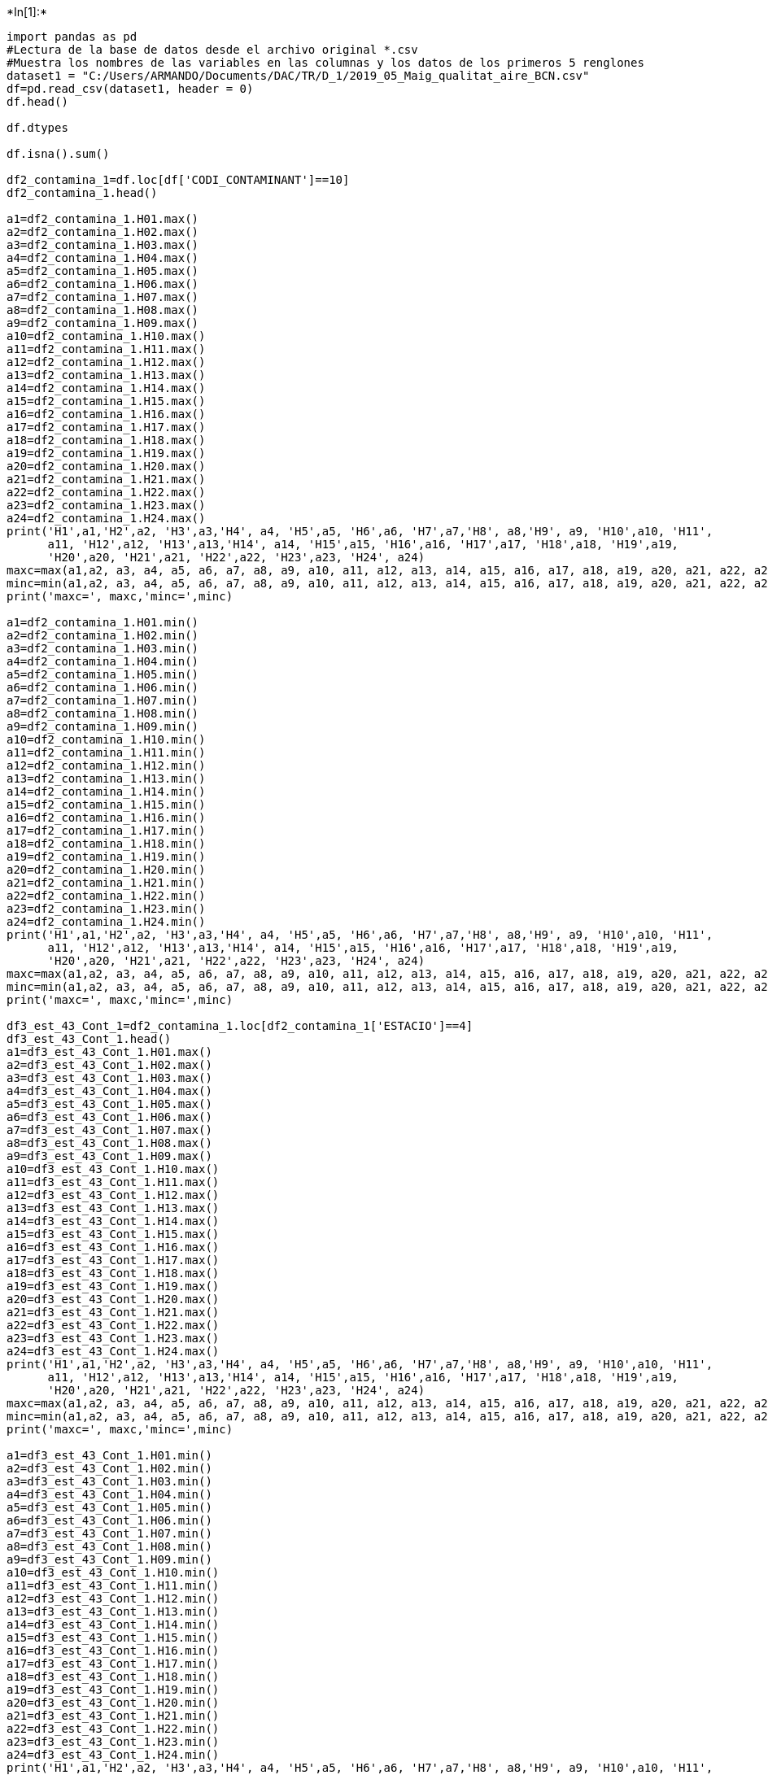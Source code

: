 +*In[1]:*+
[source, ipython3]
----
import pandas as pd
#Lectura de la base de datos desde el archivo original *.csv
#Muestra los nombres de las variables en las columnas y los datos de los primeros 5 renglones
dataset1 = "C:/Users/ARMANDO/Documents/DAC/TR/D_1/2019_05_Maig_qualitat_aire_BCN.csv"
df=pd.read_csv(dataset1, header = 0)
df.head()

df.dtypes

df.isna().sum()

df2_contamina_1=df.loc[df['CODI_CONTAMINANT']==10]
df2_contamina_1.head()

a1=df2_contamina_1.H01.max()
a2=df2_contamina_1.H02.max()
a3=df2_contamina_1.H03.max()
a4=df2_contamina_1.H04.max()
a5=df2_contamina_1.H05.max()
a6=df2_contamina_1.H06.max()
a7=df2_contamina_1.H07.max()
a8=df2_contamina_1.H08.max()
a9=df2_contamina_1.H09.max()
a10=df2_contamina_1.H10.max()
a11=df2_contamina_1.H11.max()
a12=df2_contamina_1.H12.max()
a13=df2_contamina_1.H13.max()
a14=df2_contamina_1.H14.max()
a15=df2_contamina_1.H15.max()
a16=df2_contamina_1.H16.max()
a17=df2_contamina_1.H17.max()
a18=df2_contamina_1.H18.max()
a19=df2_contamina_1.H19.max()
a20=df2_contamina_1.H20.max()
a21=df2_contamina_1.H21.max()
a22=df2_contamina_1.H22.max()
a23=df2_contamina_1.H23.max()
a24=df2_contamina_1.H24.max()
print('H1',a1,'H2',a2, 'H3',a3,'H4', a4, 'H5',a5, 'H6',a6, 'H7',a7,'H8', a8,'H9', a9, 'H10',a10, 'H11',
      a11, 'H12',a12, 'H13',a13,'H14', a14, 'H15',a15, 'H16',a16, 'H17',a17, 'H18',a18, 'H19',a19, 
      'H20',a20, 'H21',a21, 'H22',a22, 'H23',a23, 'H24', a24)
maxc=max(a1,a2, a3, a4, a5, a6, a7, a8, a9, a10, a11, a12, a13, a14, a15, a16, a17, a18, a19, a20, a21, a22, a23, a24)
minc=min(a1,a2, a3, a4, a5, a6, a7, a8, a9, a10, a11, a12, a13, a14, a15, a16, a17, a18, a19, a20, a21, a22, a23, a24)
print('maxc=', maxc,'minc=',minc)

a1=df2_contamina_1.H01.min()
a2=df2_contamina_1.H02.min()
a3=df2_contamina_1.H03.min()
a4=df2_contamina_1.H04.min()
a5=df2_contamina_1.H05.min()
a6=df2_contamina_1.H06.min()
a7=df2_contamina_1.H07.min()
a8=df2_contamina_1.H08.min()
a9=df2_contamina_1.H09.min()
a10=df2_contamina_1.H10.min()
a11=df2_contamina_1.H11.min()
a12=df2_contamina_1.H12.min()
a13=df2_contamina_1.H13.min()
a14=df2_contamina_1.H14.min()
a15=df2_contamina_1.H15.min()
a16=df2_contamina_1.H16.min()
a17=df2_contamina_1.H17.min()
a18=df2_contamina_1.H18.min()
a19=df2_contamina_1.H19.min()
a20=df2_contamina_1.H20.min()
a21=df2_contamina_1.H21.min()
a22=df2_contamina_1.H22.min()
a23=df2_contamina_1.H23.min()
a24=df2_contamina_1.H24.min()
print('H1',a1,'H2',a2, 'H3',a3,'H4', a4, 'H5',a5, 'H6',a6, 'H7',a7,'H8', a8,'H9', a9, 'H10',a10, 'H11',
      a11, 'H12',a12, 'H13',a13,'H14', a14, 'H15',a15, 'H16',a16, 'H17',a17, 'H18',a18, 'H19',a19, 
      'H20',a20, 'H21',a21, 'H22',a22, 'H23',a23, 'H24', a24)
maxc=max(a1,a2, a3, a4, a5, a6, a7, a8, a9, a10, a11, a12, a13, a14, a15, a16, a17, a18, a19, a20, a21, a22, a23, a24)
minc=min(a1,a2, a3, a4, a5, a6, a7, a8, a9, a10, a11, a12, a13, a14, a15, a16, a17, a18, a19, a20, a21, a22, a23, a24)
print('maxc=', maxc,'minc=',minc)

df3_est_43_Cont_1=df2_contamina_1.loc[df2_contamina_1['ESTACIO']==4]
df3_est_43_Cont_1.head()
a1=df3_est_43_Cont_1.H01.max()
a2=df3_est_43_Cont_1.H02.max()
a3=df3_est_43_Cont_1.H03.max()
a4=df3_est_43_Cont_1.H04.max()
a5=df3_est_43_Cont_1.H05.max()
a6=df3_est_43_Cont_1.H06.max()
a7=df3_est_43_Cont_1.H07.max()
a8=df3_est_43_Cont_1.H08.max()
a9=df3_est_43_Cont_1.H09.max()
a10=df3_est_43_Cont_1.H10.max()
a11=df3_est_43_Cont_1.H11.max()
a12=df3_est_43_Cont_1.H12.max()
a13=df3_est_43_Cont_1.H13.max()
a14=df3_est_43_Cont_1.H14.max()
a15=df3_est_43_Cont_1.H15.max()
a16=df3_est_43_Cont_1.H16.max()
a17=df3_est_43_Cont_1.H17.max()
a18=df3_est_43_Cont_1.H18.max()
a19=df3_est_43_Cont_1.H19.max()
a20=df3_est_43_Cont_1.H20.max()
a21=df3_est_43_Cont_1.H21.max()
a22=df3_est_43_Cont_1.H22.max()
a23=df3_est_43_Cont_1.H23.max()
a24=df3_est_43_Cont_1.H24.max()
print('H1',a1,'H2',a2, 'H3',a3,'H4', a4, 'H5',a5, 'H6',a6, 'H7',a7,'H8', a8,'H9', a9, 'H10',a10, 'H11',
      a11, 'H12',a12, 'H13',a13,'H14', a14, 'H15',a15, 'H16',a16, 'H17',a17, 'H18',a18, 'H19',a19, 
      'H20',a20, 'H21',a21, 'H22',a22, 'H23',a23, 'H24', a24)
maxc=max(a1,a2, a3, a4, a5, a6, a7, a8, a9, a10, a11, a12, a13, a14, a15, a16, a17, a18, a19, a20, a21, a22, a23, a24)
minc=min(a1,a2, a3, a4, a5, a6, a7, a8, a9, a10, a11, a12, a13, a14, a15, a16, a17, a18, a19, a20, a21, a22, a23, a24)
print('maxc=', maxc,'minc=',minc)

a1=df3_est_43_Cont_1.H01.min()
a2=df3_est_43_Cont_1.H02.min()
a3=df3_est_43_Cont_1.H03.min()
a4=df3_est_43_Cont_1.H04.min()
a5=df3_est_43_Cont_1.H05.min()
a6=df3_est_43_Cont_1.H06.min()
a7=df3_est_43_Cont_1.H07.min()
a8=df3_est_43_Cont_1.H08.min()
a9=df3_est_43_Cont_1.H09.min()
a10=df3_est_43_Cont_1.H10.min()
a11=df3_est_43_Cont_1.H11.min()
a12=df3_est_43_Cont_1.H12.min()
a13=df3_est_43_Cont_1.H13.min()
a14=df3_est_43_Cont_1.H14.min()
a15=df3_est_43_Cont_1.H15.min()
a16=df3_est_43_Cont_1.H16.min()
a17=df3_est_43_Cont_1.H17.min()
a18=df3_est_43_Cont_1.H18.min()
a19=df3_est_43_Cont_1.H19.min()
a20=df3_est_43_Cont_1.H20.min()
a21=df3_est_43_Cont_1.H21.min()
a22=df3_est_43_Cont_1.H22.min()
a23=df3_est_43_Cont_1.H23.min()
a24=df3_est_43_Cont_1.H24.min()
print('H1',a1,'H2',a2, 'H3',a3,'H4', a4, 'H5',a5, 'H6',a6, 'H7',a7,'H8', a8,'H9', a9, 'H10',a10, 'H11',
      a11, 'H12',a12, 'H13',a13,'H14', a14, 'H15',a15, 'H16',a16, 'H17',a17, 'H18',a18, 'H19',a19, 
      'H20',a20, 'H21',a21, 'H22',a22, 'H23',a23, 'H24', a24)
maxc=max(a1,a2, a3, a4, a5, a6, a7, a8, a9, a10, a11, a12, a13, a14, a15, a16, a17, a18, a19, a20, a21, a22, a23, a24)
minc=min(a1,a2, a3, a4, a5, a6, a7, a8, a9, a10, a11, a12, a13, a14, a15, a16, a17, a18, a19, a20, a21, a22, a23, a24)
print('maxc=', maxc,'minc=',minc)
#Contar en cuantos días del mes hay registros del contaminante
ndias=df3_est_43_Cont_1.DIA.count()
print("Número de dias con datos=",ndias)

df3_est_43_Cont_1.isna().sum()

dia_ok=2
df4_est_43_Cont_1_dia_2=df3_est_43_Cont_1.loc[df3_est_43_Cont_1['DIA']==dia_ok]
df4_est_43_Cont_1_dia_2.head()

import matplotlib.pyplot as plt
import numpy as np 
import math
estaciones=[4,43,44,54,57]
#estaciones=[4,42,43,44,50,54,57]

el_maximo_de_cada_estacion=[]

for r3 in range(0,5):
    Estacion_ok=estaciones[r3]
    print("Estacion ok",Estacion_ok)
    #Selecciona los datos de la estación 43
    df3_est_43_Cont_1=df2_contamina_1.loc[df2_contamina_1['ESTACIO']==Estacion_ok]
    df3_est_43_Cont_1.head()
    #Selecciona los datos de la estación 43
    #df3_est_43_Cont_1=df2_contamina_1.loc[df2_contamina_1['ESTACIO']==43]
    #df3_est_43_Cont_1.head()
    #Con la linea siguiente se declara el nombre de un arreglo o lista de datos
    mean_diarios_validos=[] 
    #La variable siguiente es para contar los dias en los que hubo datos válidos (datos iguales o mayores al 75%)
    dia_con_datos_validos=0
    #El arreglo o vector siguiente es para identificar qué dias del mes hubo datos válidos
    dias_del_mes_con_datos_validos=[]

    #Para que revise los 30 dias posibles
    #Para mes con 30 dias range(1,31) y para mes con 31 dias range(1,32)
    #NOTA IMPORTANTE: EL RANGO DEBE AJUSTARSE SEGUN EL MES QUE SE LEA.
    dias=[2,3,4,5,6,10,11,12,13,14,15,16,17,18,19,20,21,22,23,24,25,26,27,28,29,30,31]
    for y in range(1,27):

        dia_ok=dias[y]
        print("dia_ok",dia_ok)
        df4_est_43_Cont_1_dia_2=df3_est_43_Cont_1.loc[df3_est_43_Cont_1['DIA']==dia_ok]
        df4_est_43_Cont_1_dia_2.head()

        h01=df4_est_43_Cont_1_dia_2.H01
        h01=float(h01)
        h02=df4_est_43_Cont_1_dia_2.H02
        h02=float(h02)
        h03=df4_est_43_Cont_1_dia_2.H03
        h03=float(h03)
        h04=df4_est_43_Cont_1_dia_2.H04
        h04=float(h04)
        h05=df4_est_43_Cont_1_dia_2.H05
        h05=float(h05)
        h06=df4_est_43_Cont_1_dia_2.H06
        h06=float(h06)
        h07=df4_est_43_Cont_1_dia_2.H07
        h07=float(h07)
        h08=df4_est_43_Cont_1_dia_2.H08
        h08=float(h08)
        h09=df4_est_43_Cont_1_dia_2.H09
        h09=float(h09)
        h10=df4_est_43_Cont_1_dia_2.H10
        h10=float(h10)
        h11=df4_est_43_Cont_1_dia_2.H11
        h11=float(h11)
        h12=df4_est_43_Cont_1_dia_2.H12
        h12=float(h12)
        h13=df4_est_43_Cont_1_dia_2.H13
        h13=float(h13)
        h14=df4_est_43_Cont_1_dia_2.H14
        h14=float(h14)
        h15=df4_est_43_Cont_1_dia_2.H15
        h15=float(h15)
        h16=df4_est_43_Cont_1_dia_2.H16
        h16=float(h16)
        h17=df4_est_43_Cont_1_dia_2.H17
        h17=float(h17)
        h18=df4_est_43_Cont_1_dia_2.H18
        h18=float(h18)
        h19=df4_est_43_Cont_1_dia_2.H19
        h19=float(h19)
        h20=df4_est_43_Cont_1_dia_2.H20
        h20=float(h20)
        h21=df4_est_43_Cont_1_dia_2.H21
        h21=float(h21)
        h22=df4_est_43_Cont_1_dia_2.H22
        h22=float(h22)
        h23=df4_est_43_Cont_1_dia_2.H23
        h23=float(h23)
        h24=df4_est_43_Cont_1_dia_2.H24
        h24=float(h24)
        #print(h01,h02,h03,h04,h05,h06,h07,h08,h09,h10,h11,h12,h13,h14,h15,h16,h17,h18,h19,h20,h21,h22,h23)

        #print(h01,h02)

        #y=[h01,h02]

        y=[h01,h02,h03,h04,h05,h06,h07,h08,h09,h10,h11,h12,h13,h14,h15,h16,h17,h18,h19,h20,h21,h22,h23,h24]
        print("y=",y)
        print("h[1]=",y[0],"h[2]=",y[1], "h[3]=",y[2], "h[4]=",y[3], "h[5]=",y[4], "h[6]=",y[5], "h[7]=",y[6], "h[8]=",y[7])
        print("h[9]=",y[8], "h[10]=",y[9], "h[11]=",y[10],"h[12]=",y[11],"h[13]=",y[12],"h[14]=",y[13],"h[15]=",y[14],"h[16]=",y[15])
        print("h[17]=",y[16], "h[18]=",y[17], "h[19]=",y[18],"h[20]=",y[19],"h[21]=",y[20],"h[22]=",y[21],"h[23]=",y[22],"h[24]=",y[23])

        
        #Calcular los valores maximos
        a1=df3_est_43_Cont_1.H01.max()
        a2=df3_est_43_Cont_1.H02.max()
        a3=df3_est_43_Cont_1.H03.max()
        a4=df3_est_43_Cont_1.H04.max()
        a5=df3_est_43_Cont_1.H05.max()
        a6=df3_est_43_Cont_1.H06.max()
        a7=df3_est_43_Cont_1.H07.max()
        a8=df3_est_43_Cont_1.H08.max()
        a9=df3_est_43_Cont_1.H09.max()
        a10=df3_est_43_Cont_1.H10.max()
        a11=df3_est_43_Cont_1.H11.max()
        a12=df3_est_43_Cont_1.H12.max()
        a13=df3_est_43_Cont_1.H13.max()
        a14=df3_est_43_Cont_1.H14.max()
        a15=df3_est_43_Cont_1.H15.max()
        a16=df3_est_43_Cont_1.H16.max()
        a17=df3_est_43_Cont_1.H17.max()
        a18=df3_est_43_Cont_1.H18.max()
        a19=df3_est_43_Cont_1.H19.max()
        a20=df3_est_43_Cont_1.H20.max()
        a21=df3_est_43_Cont_1.H21.max()
        a22=df3_est_43_Cont_1.H22.max()
        a23=df3_est_43_Cont_1.H23.max()
        a24=df3_est_43_Cont_1.H24.max()
        print('H1',a1,'H2',a2, 'H3',a3,'H4', a4, 'H5',a5, 'H6',a6, 'H7',a7,'H8', a8,'H9', a9, 'H10',a10, 'H11',
              a11, 'H12',a12, 'H13',a13,'H14', a14, 'H15',a15, 'H16',a16, 'H17',a17, 'H18',a18, 'H19',a19, 
              'H20',a20, 'H21',a21, 'H22',a22, 'H23',a23, 'H24', a24)
        maxc=max(a1,a2, a3, a4, a5, a6, a7, a8, a9, a10, a11, a12, a13, a14, a15, a16, a17, a18, a19, a20, a21, a22, a23, a24)
        minc=min(a1,a2, a3, a4, a5, a6, a7, a8, a9, a10, a11, a12, a13, a14, a15, a16, a17, a18, a19, a20, a21, a22, a23, a24)
        print('maxc=', maxc,'minc=',minc)
        
        el_maximo_de_cada_estacion.append(maxc)
        
                 
        sumaz=0

        #    >>> import math
        #>>> x = float('nan')
        #>>> math.isnan(x)
        #True

        #Este segmento de código es para identificar celdas sin dato o dato que no es un numero
        #"Range de 0 a 24 , considera indices desde 0 hasta 23"
        for r1 in range(0,24):

            #Return True if x is a NaN (not a number), and False otherwise.
            test1=math.isnan(y[r1])
            print(test1)
            #Si el dato es igual a NaN entonces el resultado será True
            if test1 == True:
                sumaz=sumaz + 1
                print("sumaz",sumaz)
                print("Encontro un nan")
                print("test1",test1)
            else:
            #Si el dato no es igual a Nan entonces el resultado es False
                sumaz=sumaz
                print("sumaz",sumaz)

        print("Sumaz", sumaz)
        if sumaz <= 6:
        #Si sumaz es menor o igual a 6 quiere decir que las horas sin datos fueron solo 6 o menos y por lo tanto
        #consideramos que los datos disponible serán 18 o mas y por lo tanto será un día válido
            #Con la linea de codigo siguiente hago que se incluya en el arreglo llamado dias_del_mes_con_datos_validos
            #este día considerado como válido
            dias_del_mes_con_datos_validos.append(dia_ok)
            #Como es un día valido lo sumo a la cuenta de días válidos
            dia_con_datos_validos= dia_con_datos_validos+1
            x=['1','2','3','4','5','6','7','8','9','10','11','12','13','14','15','16','17','18','19','20','21','22','23','24']
            #x=['1','2']

            fig = plt.figure()
            ax = fig.add_axes([0,0,1,1])
            #ax = fig
            ax.set_xlim(-1, 24)
            ax.set_ylim(0.0, 220)
            dia_ok2=str(dia_ok)
            Estacion_ok2=str(Estacion_ok)
            b2="Dia "
            dia_letrero= b2 + dia_ok2 + " del mes de maig de 2019 en l'estació" + Estacion_ok2
            #plt.title('Dia {dia_ok2} del mes de abril de 2020 en la estación 43')
            plt.title(dia_letrero)
            #plt.title('Version Catalan {Cantidad} media de PM10 por hora en el mes de abril de 2020 en la estación 43')
            plt.ylabel('Quantitat de PM10 (µg/m3) ',fontsize=13,weight="bold")
            plt.xlabel('Hora del dia',fontsize=13, weight="bold")
            plt.grid(linestyle='dotted')
            ax.bar(x,y)
            #plt.plot(x,y)
            narchivo="C:/Users/ARMANDO/Documents/DAC/TR/grafiques/2019/Maig/PM10/"
            nombre_archivo=dia_letrero
            path=narchivo+dia_letrero
            #La linea de código siguiente es la que se requiere para que los graficos que se envian a aun archivo se generen con 
            #los datos completos de los ejes, leyendas, etcétera
            #plt.savefig(path, bbox_inches='tight')
            #Calculo de la media diaria de los valores de PM10
            y=[h01,h02,h03,h04,h05,h06,h07,h08,h09,h10,h11,h12,h13,h14,h15,h16,h17,h18,h19,h20,h21,h22,h23,h24]
            #numpy.mean(df['col_name'])
            #a=numpy.mean(y)
            x=['1','2','3','4','5','6','7','8','9','10','11','12','13','14','15','16','17','18','19','20','21','22','23','24']
            #x=['1','2']
            a = np.array([h01,h02,h03,h04,h05,h06,h07,h08,h09,h10,h11,h12,h13,h14,h15,h16,h17,h18,h19,h20,h21,h22,h23,h24]) 
            print ('Nuestro array sin corregir es:' )
            print (a) 
            print ('\n')  
            print ('Applying mean() function:') 
            print (np.mean(a)) 
            print ('\n')

            #Segmento de código en el que se genera el arreglo que contiene los datos válidos del día, es decir, elimina
            #los NaN.
            #ac=ARRAY_CORREGIDO
            #Se declara el nuevo arreglo ac que arreglo corregido
            ac=[]
            for r2 in range(0,24):
            #"Range de 0 a 24 , considera indices desde 0 hasta 23"
            #En este for generará los nuevos arreglos con datos horarios válidos por día para estimar la media diaria
            #Return True if x is a NaN (not a number), and False otherwise.
                test1=math.isnan(y[r2])
                print(test1)
                if test1 == True:
                    #Si es verdadero no hagas nada
                    no_hace_nada=22
                else:
                #Si es un numero voy agregandolo al arreglo ac
                    ac.append(y[r2])
            #Aquí termina el loop definido por "for r2"
            print ('Nuestro array corregido es:' )
            print (ac) 
            print ('\n')  

            print ('Applying mean() function:') 
            #Calcula la media a partir del arreglo corregido y la imprime
            print("Dia del mes",dia_ok)
            print ("Media del arreglo sin Nan",np.mean(ac))

            #Imprimir el numero de días con datos validos
            print ('dia_con_datos_validos',dia_con_datos_validos) 

            #Calculo de medias corregidas en caso de que existan pocos datos durante el día estudiado
            #Va formando el array de los means diarios válidos
            mean_diarios_validos.append(np.mean(ac))
        else:
            #Solo genera y manda a un archivo el grafico de barras con el dia con datos incompletos
            fig = plt.figure()
            ax = fig.add_axes([0,0,1,1])
            #ax = fig
            ax.set_xlim(-1, 24)
            ax.set_ylim(0.0, 220)
            dia_ok2=str(dia_ok)
            b2="Dia "
            dia_letrero= b2 + dia_ok2 + " del mes de maig de 2019 en l'estació" + Estacion_ok2
            #plt.title('Dia {dia_ok2} del mes de abril de 2020 en la estación 43')
            plt.title(dia_letrero)
            #plt.title('Version Catalan {Cantidad} media de PM10 por hora en el mes de abril de 2020 en la estación 43')
            plt.ylabel('Quantitat de PM10 (µg/m3) ',fontsize=13,weight="bold")
            plt.xlabel('Hora del dia',fontsize=13, weight="bold")
            plt.grid(linestyle='dotted')
            ax.bar(x,y)
            #plt.plot(x,y)
            narchivo="C:/Users/ARMANDO/Documents/DAC/TR/grafiques/2019/Maig/PM10/"
            nombre_archivo=dia_letrero
            path=narchivo+dia_letrero
            #La linea de código siguiente es la que se requiere para que los graficos que se envian a aun archivo se generen con 
            #los datos completos de los ejes, leyendas, etcétera
            #plt.savefig(path, bbox_inches='tight')
            print("No hay suficientes datos para calcular la media")

    #Cálculo de la media mensual

    print("mean_diarios_validos",mean_diarios_validos)
    print("media mensual",np.mean(mean_diarios_validos))
    print("Días del mes con datos válidos",dias_del_mes_con_datos_validos)   

    fig = plt.figure()
    ax = fig.add_axes([0,0,1,1])   
    ax.set_xlim(0, 31)
    ax.set_ylim(0.0, 60)
    ax.bar(dias_del_mes_con_datos_validos,mean_diarios_validos)   
    #plt.title('Dia {dia_ok2} del mes de abril de 2020 en la estación 43')
    plt.title(Estacion_ok2)
    #titulo_media='Estació'+Estacion_ok2
    plt.ylabel('Mitjana diaria de PM10 (µg/m3) ',fontsize=13,weight="bold")
    plt.xlabel("Dia del mes de maig de 2019",fontsize=13, weight="bold")  
    plt.grid(linestyle='dotted')


    maximo_de_las_estaciones=max(el_maximo_de_cada_estacion)
    print("maximo_de_las_estaciones",maximo_de_las_estaciones)
    print("el_maximo_de_cada_estacion",el_maximo_de_cada_estacion)
    
    narchivo="C:/Users/ARMANDO/Documents/DAC/TR/grafiques/2019/Maig/PM10/"
    nombre_archivo=Estacion_ok2
    path=narchivo+Estacion_ok2
    #La linea de código siguiente es la que se requiere para que los graficos que se envian a aun archivo se generen con 
    #los datos completos de los ejes, leyendas, etcétera
    #plt.savefig(path, bbox_inches='tight')
    
    import matplotlib.pyplot as plt
import numpy as np 
import math
from array import *
#Contaminante 10, estaciones en 2020 estaciones=[4,43,44,54,57,58]
#estaciones=[4,43,44,54,57,58]
#Contaminante 10, estaciones en 2019 [4,43,44,54,57,58]
estaciones=[4,43,44,54,57]
#estaciones=[4,42,43,44,50,54,57,58]

el_maximo_de_cada_estacion=[]
#Arreglo con datos horarios por estacion
#Nombre arreglo_horarios_estacion 
A_horario=[]
A_horario_est_4=[]
A_horario_est_43=[]
A_horario_est_44=[]
A_horario_est_54=[]
A_horario_est_57=[]


for r3 in range(0,5):
    Estacion_ok=estaciones[r3]
    print("Estacion ok",Estacion_ok)
    #Selecciona los datos de la estación 43
    df3_est_43_Cont_1=df2_contamina_1.loc[df2_contamina_1['ESTACIO']==Estacion_ok]
    df3_est_43_Cont_1.head()
    #Selecciona los datos de la estación 43
    #df3_est_43_Cont_1=df2_contamina_1.loc[df2_contamina_1['ESTACIO']==43]
    #df3_est_43_Cont_1.head()


    #Con la linea siguiente se declara el nombre de un arreglo o lista de datos
    mean_diarios_validos=[] 
    #La variable siguiente es para contar los dias en los que hubo datos válidos (datos iguales o mayores al 75%)
    dia_con_datos_validos=0
    #El arreglo o vector siguiente es para identificar qué dias del mes hubo datos válidos
    dias_del_mes_con_datos_validos=[]

    #Para que revise los 30 dias posibles
    #Para mes con 30 dias range(1,31) y para mes con 31 dias range(1,32)
    #NOTA IMPORTANTE: EL RANGO DEBE AJUSTARSE SEGUN EL MES QUE SE LEA y LOS DIAS REGISTRADOS.
    #Maig 2020 range(1,31)
    #Maig 2019 range(2,31)
    

    dias=[1,2,3,4,5,6,10,11,12,13,14,15,16,17,18,19,20,21,22,23,24,25,26,27,28,29,30,31]
    for y in range(0,28):

        dia_ok=dias[y]
        print("dia_ok",dia_ok)
        print("df4_est_43_Cont_1_dia_2",df4_est_43_Cont_1_dia_2)
        df4_est_43_Cont_1_dia_2=df3_est_43_Cont_1.loc[df3_est_43_Cont_1['DIA']==dia_ok]
        df4_est_43_Cont_1_dia_2.head()

        h01=df4_est_43_Cont_1_dia_2.H01
        h01=float(h01)
        h02=df4_est_43_Cont_1_dia_2.H02
        h02=float(h02)
        h03=df4_est_43_Cont_1_dia_2.H03
        h03=float(h03)
        h04=df4_est_43_Cont_1_dia_2.H04
        h04=float(h04)
        h05=df4_est_43_Cont_1_dia_2.H05
        h05=float(h05)
        h06=df4_est_43_Cont_1_dia_2.H06
        h06=float(h06)
        h07=df4_est_43_Cont_1_dia_2.H07
        h07=float(h07)
        h08=df4_est_43_Cont_1_dia_2.H08
        h08=float(h08)
        h09=df4_est_43_Cont_1_dia_2.H09
        h09=float(h09)
        h10=df4_est_43_Cont_1_dia_2.H10
        h10=float(h10)
        h11=df4_est_43_Cont_1_dia_2.H11
        h11=float(h11)
        h12=df4_est_43_Cont_1_dia_2.H12
        h12=float(h12)
        h13=df4_est_43_Cont_1_dia_2.H13
        h13=float(h13)
        h14=df4_est_43_Cont_1_dia_2.H14
        h14=float(h14)
        h15=df4_est_43_Cont_1_dia_2.H15
        h15=float(h15)
        h16=df4_est_43_Cont_1_dia_2.H16
        h16=float(h16)
        h17=df4_est_43_Cont_1_dia_2.H17
        h17=float(h17)
        h18=df4_est_43_Cont_1_dia_2.H18
        h18=float(h18)
        h19=df4_est_43_Cont_1_dia_2.H19
        h19=float(h19)
        h20=df4_est_43_Cont_1_dia_2.H20
        h20=float(h20)
        h21=df4_est_43_Cont_1_dia_2.H21
        h21=float(h21)
        h22=df4_est_43_Cont_1_dia_2.H22
        h22=float(h22)
        h23=df4_est_43_Cont_1_dia_2.H23
        h23=float(h23)
        h24=df4_est_43_Cont_1_dia_2.H24
        h24=float(h24)
        #print(h01,h02,h03,h04,h05,h06,h07,h08,h09,h10,h11,h12,h13,h14,h15,h16,h17,h18,h19,h20,h21,h22,h23)

        #print(h01,h02)

        #y=[h01,h02]

        datos_del_dia=[h01,h02,h03,h04,h05,h06,h07,h08,h09,h10,h11,h12,h13,h14,h15,h16,h17,h18,h19,h20,h21,h22,h23,h24]
        print("dia=",datos_del_dia)
        #print("h[1]=",y[0],"h[2]=",y[1], "h[3]=",y[2], "h[4]=",y[3], "h[5]=",y[4], "h[6]=",y[5], "h[7]=",y[6], "h[8]=",y[7])
        #print("h[9]=",y[8], "h[10]=",y[9], "h[11]=",y[10],"h[12]=",y[11],"h[13]=",y[12],"h[14]=",y[13],"h[15]=",y[14],"h[16]=",y[15])
        #print("h[17]=",y[16], "h[18]=",y[17], "h[19]=",y[18],"h[20]=",y[19],"h[21]=",y[20],"h[22]=",y[21],"h[23]=",y[22],"h[24]=",y[23])

        
        if r3 == 0:
            A_horario_est_4.insert(dia_ok,datos_del_dia)
            #print("Dia=",dia_ok)
            #print("Est4")
            print("Dia=",dia_ok)
            print("Est4")
            print("A_horario4=",A_horario_est_4)
            #print("something")
            #wait = input("PRESS ENTER TO CONTINUE.")
            #print("something")
        elif r3 == 1:
            A_horario_est_43.insert(dia_ok,datos_del_dia)
            print("Dia=",dia_ok)
            print("Est43")
        elif r3 == 2:
            A_horario_est_44.insert(dia_ok,datos_del_dia)
            print("Dia=",dia_ok)
            print("Est44")
        elif r3 == 3:
            A_horario_est_54.insert(dia_ok,datos_del_dia)
            print("Dia=",dia_ok)
            print("Est54")
        elif r3 == 4:
            A_horario_est_57.insert(dia_ok,datos_del_dia)
            print("Dia=",dia_ok)
            print("Est57")
      
        
        #T = [[11, 12, 5, 2], [15, 6,10], [10, 8, 12, 5], [12,15,8,6]]

        #T.insert(2, [0,5,11,13,6])
        
        
        
        print("A_horario")
        print("A_horario4=",A_horario_est_4)
        print("A_horario43=",A_horario_est_43)
        print("A_horario44=",A_horario_est_44)
        print("A_horario54=",A_horario_est_54)
        print("A_horario57=",A_horario_est_57)
        
        #for r in A_horario:
          #  for c in r:
           #     print(c,end = " ")
           # print()
        
        
        
        
        
        #Calcular los valores maximos
        a1=df3_est_43_Cont_1.H01.max()
        a2=df3_est_43_Cont_1.H02.max()
        a3=df3_est_43_Cont_1.H03.max()
        a4=df3_est_43_Cont_1.H04.max()
        a5=df3_est_43_Cont_1.H05.max()
        a6=df3_est_43_Cont_1.H06.max()
        a7=df3_est_43_Cont_1.H07.max()
        a8=df3_est_43_Cont_1.H08.max()
        a9=df3_est_43_Cont_1.H09.max()
        a10=df3_est_43_Cont_1.H10.max()
        a11=df3_est_43_Cont_1.H11.max()
        a12=df3_est_43_Cont_1.H12.max()
        a13=df3_est_43_Cont_1.H13.max()
        a14=df3_est_43_Cont_1.H14.max()
        a15=df3_est_43_Cont_1.H15.max()
        a16=df3_est_43_Cont_1.H16.max()
        a17=df3_est_43_Cont_1.H17.max()
        a18=df3_est_43_Cont_1.H18.max()
        a19=df3_est_43_Cont_1.H19.max()
        a20=df3_est_43_Cont_1.H20.max()
        a21=df3_est_43_Cont_1.H21.max()
        a22=df3_est_43_Cont_1.H22.max()
        a23=df3_est_43_Cont_1.H23.max()
        a24=df3_est_43_Cont_1.H24.max()
        print('H1',a1,'H2',a2, 'H3',a3,'H4', a4, 'H5',a5, 'H6',a6, 'H7',a7,'H8', a8,'H9', a9, 'H10',a10, 'H11',
              a11, 'H12',a12, 'H13',a13,'H14', a14, 'H15',a15, 'H16',a16, 'H17',a17, 'H18',a18, 'H19',a19, 
              'H20',a20, 'H21',a21, 'H22',a22, 'H23',a23, 'H24', a24)
        maxc=max(a1,a2, a3, a4, a5, a6, a7, a8, a9, a10, a11, a12, a13, a14, a15, a16, a17, a18, a19, a20, a21, a22, a23, a24)
        minc=min(a1,a2, a3, a4, a5, a6, a7, a8, a9, a10, a11, a12, a13, a14, a15, a16, a17, a18, a19, a20, a21, a22, a23, a24)
        print('maxc=', maxc,'minc=',minc)
        
        el_maximo_de_cada_estacion.append(maxc)
                 
        sumaz=0

        #Este segmento de código es para identificar celdas sin dato o dato que no es un numero
        #"Range de 0 a 24 , considera indices desde 0 hasta 23"
        for r1 in range(0,24):

            #Return True if x is a NaN (not a number), and False otherwise.
            test1=math.isnan(datos_del_dia[r1])
            print("Resultado Falso o verdadero",test1)
            #Si el dato es igual a NaN entonces el resultado será True
            if test1 == True:
                sumaz=sumaz + 1
                print("sumaz",sumaz)
                print("Encontro un nan")
                print("test1",test1)
            else:
            #Si el dato no es igual a Nan entonces el resultado es False
                sumaz=sumaz
                print("sumaz",sumaz)

        print("Sumaz", sumaz)
        
        
           

    #Cálculo de la media mensual
    #Nuevo loop
    print("mean_diarios_validos",mean_diarios_validos)
    print("media mensual",np.mean(mean_diarios_validos))
    print("Días del mes con datos válidos",dias_del_mes_con_datos_validos)   

    fig = plt.figure()
    ax = fig.add_axes([0,0,1,1])   
    ax.set_xlim(0, 31)
    ax.set_ylim(0.0, 60)
    #Media máxima de Maig 2019 y 20202 por debajo de 60 
    ax.bar(dias_del_mes_con_datos_validos,mean_diarios_validos)   
    #plt.title('Dia {dia_ok2} del mes de Maig de 2020 en la estación 43')
    plt.title(Estacion_ok2)
    plt.ylabel('Media diaria de PM10 (µg/m3) ',fontsize=13,weight="bold")
    #plt.xlabel('Día del mes de Maig de 2020',fontsize=13, weight="bold")    
    plt.xlabel('Día del mes de maig de 2019',fontsize=13, weight="bold")  
    plt.grid(linestyle='dotted')
    maximo_de_las_estaciones=max(el_maximo_de_cada_estacion)
    print("maximo_de_las_estaciones",maximo_de_las_estaciones)
    
    
    narchivo="C:/Users/ARMANDO/Documents/DAC/TR/grafiques/2019/Maig/PM10/"
    nombre_archivo=Estacion_ok2
    path=narchivo+Estacion_ok2
    #La linea de código siguiente es la que se requiere para que los graficos que se envian a aun archivo se generen con 
    #los datos completos de los ejes, leyendas, etcétera
    plt.savefig(path, bbox_inches='tight')
    
"""print("A_horario")
print("A_horario4=",A_horario_est_4)
print("A_horario43=",A_horario_est_43)
print("A_horario44=",A_horario_est_44)
print("A_horario54=",A_horario_est_54)
print("A_horario57=",A_horario_est_57)"""

#for y2 in range(2,31):
for y2 in range(0,28):

    x_todos=[1,2,3,4,5,6,7,8,9,10,11,12,13,14,15,16,17,18,19,20,21,22,23,24]
    letreros_x=['1', '2', '3','4','5','6','7','8','9','10','11','12','13','14','15','16','17','18','19','20','21','22','23','24']
    print("y2_nuevo=",y2)
    y_est43=A_horario_est_43[y2]
    print("yest43=",A_horario_est_43[y2])
    y_est57=A_horario_est_57[y2]
    print("yest57=",A_horario_est_57[y2])
    dia_ok3=y2+1
    if dia_ok3 >= 7:
        dia_ok3=y2+4 
    fig = plt.figure()
    ax = fig.add_axes([0,0,1,1])   
    ax.set_xlim(1, 24)
    ax.set_ylim(0.0, 220)
    #plt.title(Estacion_ok2)
    plt.plot(x_todos,A_horario_est_4[y2],'b', label='Estació 4')
    plt.plot(x_todos,A_horario_est_4[y2], 'b.')
    plt.plot(x_todos,A_horario_est_43[y2], 'g',label='Estació 43')
    plt.plot(x_todos,A_horario_est_43[y2],'g.')
    plt.plot(x_todos,A_horario_est_44[y2], 'r',label='Estació 44')
    plt.plot(x_todos,A_horario_est_44[y2],'r.')
    plt.plot(x_todos,A_horario_est_54[y2], 'c',label='Estació 54')
    plt.plot(x_todos,A_horario_est_54[y2],'c.')
    plt.plot(x_todos,A_horario_est_57[y2],'m', label='Estació 57')
    plt.plot(x_todos,A_horario_est_57[y2],'m.')

    
    #plt.xticks([0.2, 0.4, 0.6, 0.8, 1.],
    #      ["Jan\n2009", "Feb\n2009", "Mar\n2009", "Apr\n2009", "May\n2009"])
    #plt.xticks([1,2],
    #           ["1", "2"])
    plt.xticks( x_todos, letreros_x)


    
    #PM10
    xref1=[0,24]
    yref1=[20,20]
    xref2=[0,24]
    yref2=[35,35]
    xref3=[0,24]
    yref3=[50,50]
    xref4=[0,24]
    yref4=[100,100]
    xref5=[0,24]
    yref5=[1200,1200]
    plt.plot(xref1,yref1,'C7--')
    plt.text(24.5, 20, 'N1',fontsize=10)
    plt.plot(xref2,yref2,'C7--')
    plt.text(24.5, 35, 'N2',fontsize=10)
    plt.plot(xref3,yref3,'C7--')
    plt.text(24.5, 50, 'N3',fontsize=10)
    plt.plot(xref4,yref4,'C7--')
    plt.text(24.5, 100, 'N4',fontsize=10)
    plt.plot(xref5,yref5,'C7--')
    plt.text(-0.5, 218, '220',fontsize=10)
    plt.text(.75, 218, '-',fontsize=10)

    plt.ylabel('Valor de PM10 (µg/m3) ',fontsize=13,weight="bold")
    #plt.xlabel('Día del mes de Maig de 2020',fontsize=13, weight="bold")
    plt.legend()
    #plt.ylabel("Loss  (Million Euros)",fontsize=14,weight="bold")
    #plt.xlabel('Return period (years)',fontsize=14, weight="bold")
    plt.grid(linestyle='dotted')
    #dia_letrero= b2 + dia_ok2 + " del mes de maig de 2019 en l'estació" + Estacion_ok2
    #letrero_nuevo= "Hora del día" + " " + str(y) + " del mes de maig de 2019 en las estaciones indicadas" 
    
    letrero_nuevo= "Hora del dia \n" + "[" + str(dia_ok3) + "/05/2019]"
    plt.xlabel(letrero_nuevo ,fontsize=13, weight="bold")  
    plt.grid(linestyle='dotted')
    
    import matplotlib.pyplot as plt
import numpy as np 
import math
#Contaminante 10, estaciones en 2020 estaciones=[4,43,44,54,57,58]
#estaciones=[4,43,44,54,57,58]
#Contaminante 10, estaciones en 2019 [4,43,44,54,57,58]
estaciones=[4,43,44,54,57]
#estaciones=[4,42,43,44,50,54,57,58]

el_maximo_de_cada_estacion=[]

#Arreglo con datos medios por estacion
#Nombre arreglo_medias_estacion 
A_media=[]
A_media_est_4=[]
A_media_est_43=[]
A_media_est_44=[]
A_media_est_54=[]
A_media_est_57=[]
#A_media_est_42=[]
#A_media_est_50=[]


 #Con la linea siguiente se declara el nombre de un arreglo o lista de datos
mean_diarios_validos=[]
mean_diarios_validos_est_4=[]
mean_diarios_validos_est_43=[]
mean_diarios_validos_est_44=[]
mean_diarios_validos_est_54=[]
mean_diarios_validos_est_57=[]
#mean_diarios_validos_est_42=[]
#mean_diarios_validos_est_50=[]
  
    #La variable siguiente es para contar los dias en los que hubo datos válidos (datos iguales o mayores al 75%)
dia_con_datos_validos=0
dia_con_datos_validos_est_4=0
dia_con_datos_validos_est_43=0
dia_con_datos_validos_est_44=0
dia_con_datos_validos_est_54=0
dia_con_datos_validos_est_57=0
#dia_con_datos_validos_est_42=0
#dia_con_datos_validos_est_50=0
    
    #El arreglo o vector siguiente es para identificar qué dias del mes hubo datos válidos
dias_del_mes_con_datos_validos=[]
dias_del_mes_con_datos_validos_est_4=[]
dias_del_mes_con_datos_validos_est_43=[]
dias_del_mes_con_datos_validos_est_44=[]
dias_del_mes_con_datos_validos_est_54=[]
dias_del_mes_con_datos_validos_est_57=[]
#dias_del_mes_con_datos_validos_est_42=[]
#dias_del_mes_con_datos_validos_est_50=[]    

for r3 in range(0,5):
    Estacion_ok=estaciones[r3]
    print("Estacion ok",Estacion_ok)
    #Selecciona los datos de la estación 43
    df3_est_43_Cont_1=df2_contamina_1.loc[df2_contamina_1['ESTACIO']==Estacion_ok]
    df3_est_43_Cont_1.head()
   
   
    #Para que revise los 30 dias posibles
    #Para mes con 30 dias range(1,32) y para mes con 31 dias range(1,32)
    #NOTA IMPORTANTE: EL RANGO DEBE AJUSTARSE SEGUN EL MES QUE SE LEA y LOS DIAS REGISTRADOS.
    #aBRIL 2020 range(1,32)
    #Maig 2019 range(2,31)
    for j in range(1,32):
        #NOTA IMPORTANTE: SE MOVIERON LAS DEFINICIONES DE LOS ARREGLOS ac_est_4. etc a las lineas siguientes
        # dentro del lloop de los dias del mes (j)- 8 SEPT -2020
        ac_est_4=[]
        ac_est_43=[]
        ac_est_44=[]
        ac_est_54=[]
        ac_est_57=[]
        #ac_est_42=[]
        #ac_est_50=[]
        dia_ok=j
        print("dia_ok",dia_ok)
        df4_est_43_Cont_1_dia_2=df3_est_43_Cont_1.loc[df3_est_43_Cont_1['DIA']==dia_ok]
        df4_est_43_Cont_1_dia_2.head()
        print("df4_est_43_Cont_1_dia_2",df4_est_43_Cont_1_dia_2)
        test25=df4_est_43_Cont_1_dia_2.empty
        print("test25",test25)

        if test25 == False:
            h01=df4_est_43_Cont_1_dia_2.H01
            h01=float(h01)
            h02=df4_est_43_Cont_1_dia_2.H02
            h02=float(h02)
            h03=df4_est_43_Cont_1_dia_2.H03
            h03=float(h03)
            h04=df4_est_43_Cont_1_dia_2.H04
            h04=float(h04)
            h05=df4_est_43_Cont_1_dia_2.H05
            h05=float(h05)
            h06=df4_est_43_Cont_1_dia_2.H06
            h06=float(h06)
            h07=df4_est_43_Cont_1_dia_2.H07
            h07=float(h07)
            h08=df4_est_43_Cont_1_dia_2.H08
            h08=float(h08)
            h09=df4_est_43_Cont_1_dia_2.H09
            h09=float(h09)
            h10=df4_est_43_Cont_1_dia_2.H10
            h10=float(h10)
            h11=df4_est_43_Cont_1_dia_2.H11
            h11=float(h11)
            h12=df4_est_43_Cont_1_dia_2.H12
            h12=float(h12)
            h13=df4_est_43_Cont_1_dia_2.H13
            h13=float(h13)
            h14=df4_est_43_Cont_1_dia_2.H14
            h14=float(h14)
            h15=df4_est_43_Cont_1_dia_2.H15
            h15=float(h15)
            h16=df4_est_43_Cont_1_dia_2.H16
            h16=float(h16)
            h17=df4_est_43_Cont_1_dia_2.H17
            h17=float(h17)
            h18=df4_est_43_Cont_1_dia_2.H18
            h18=float(h18)
            h19=df4_est_43_Cont_1_dia_2.H19
            h19=float(h19)
            h20=df4_est_43_Cont_1_dia_2.H20
            h20=float(h20)
            h21=df4_est_43_Cont_1_dia_2.H21
            h21=float(h21)
            h22=df4_est_43_Cont_1_dia_2.H22
            h22=float(h22)
            h23=df4_est_43_Cont_1_dia_2.H23
            h23=float(h23)
            h24=df4_est_43_Cont_1_dia_2.H24
            h24=float(h24)
            #print(h01,h02,h03,h04,h05,h06,h07,h08,h09,h10,h11,h12,h13,h14,h15,h16,h17,h18,h19,h20,h21,h22,h23)

            #print(h01,h02)

            #y=[h01,h02]

            y=[h01,h02,h03,h04,h05,h06,h07,h08,h09,h10,h11,h12,h13,h14,h15,h16,h17,h18,h19,h20,h21,h22,h23,h24]
            print("dia=",y)
            print("h[1]=",y[0],"h[2]=",y[1], "h[3]=",y[2], "h[4]=",y[3], "h[5]=",y[4], "h[6]=",y[5], "h[7]=",y[6], "h[8]=",y[7])
            print("h[9]=",y[8], "h[10]=",y[9], "h[11]=",y[10],"h[12]=",y[11],"h[13]=",y[12],"h[14]=",y[13],"h[15]=",y[14],"h[16]=",y[15])
            print("h[17]=",y[16], "h[18]=",y[17], "h[19]=",y[18],"h[20]=",y[19],"h[21]=",y[20],"h[22]=",y[21],"h[23]=",y[22],"h[24]=",y[23])


            #Calcular los valores maximos
            a1=df3_est_43_Cont_1.H01.max()
            a2=df3_est_43_Cont_1.H02.max()
            a3=df3_est_43_Cont_1.H03.max()
            a4=df3_est_43_Cont_1.H04.max()
            a5=df3_est_43_Cont_1.H05.max()
            a6=df3_est_43_Cont_1.H06.max()
            a7=df3_est_43_Cont_1.H07.max()
            a8=df3_est_43_Cont_1.H08.max()
            a9=df3_est_43_Cont_1.H09.max()
            a10=df3_est_43_Cont_1.H10.max()
            a11=df3_est_43_Cont_1.H11.max()
            a12=df3_est_43_Cont_1.H12.max()
            a13=df3_est_43_Cont_1.H13.max()
            a14=df3_est_43_Cont_1.H14.max()
            a15=df3_est_43_Cont_1.H15.max()
            a16=df3_est_43_Cont_1.H16.max()
            a17=df3_est_43_Cont_1.H17.max()
            a18=df3_est_43_Cont_1.H18.max()
            a19=df3_est_43_Cont_1.H19.max()
            a20=df3_est_43_Cont_1.H20.max()
            a21=df3_est_43_Cont_1.H21.max()
            a22=df3_est_43_Cont_1.H22.max()
            a23=df3_est_43_Cont_1.H23.max()
            a24=df3_est_43_Cont_1.H24.max()
            print("valores máximos por hora")
            print('H1',a1,'H2',a2, 'H3',a3,'H4', a4, 'H5',a5, 'H6',a6, 'H7',a7,'H8', a8,'H9', a9, 'H10',a10, 'H11',
                  a11, 'H12',a12, 'H13',a13,'H14', a14, 'H15',a15, 'H16',a16, 'H17',a17, 'H18',a18, 'H19',a19, 
                  'H20',a20, 'H21',a21, 'H22',a22, 'H23',a23, 'H24', a24)
            print("Dia",y)
            print("Valor máximo")
            maxc=max(a1,a2, a3, a4, a5, a6, a7, a8, a9, a10, a11, a12, a13, a14, a15, a16, a17, a18, a19, a20, a21, a22, a23, a24)
            minc=min(a1,a2, a3, a4, a5, a6, a7, a8, a9, a10, a11, a12, a13, a14, a15, a16, a17, a18, a19, a20, a21, a22, a23, a24)
            print('maxc=', maxc,'minc=',minc)

            el_maximo_de_cada_estacion.append(maxc)

            sumaz=0

            #Este segmento de código es para identificar celdas sin dato o dato que no es un numero
            #"Range de 0 a 24 , considera indices desde 0 hasta 23"
            for r1 in range(0,24):

                #Return True if x is a NaN (not a number), and False otherwise.
                test1=math.isnan(y[r1])
                #print(test1)
                #Si el dato es igual a NaN entonces el resultado será True
                if test1 == True:
                    sumaz=sumaz + 1
                    #print("sumaz",sumaz)
                    #print("Encontro un nan")
                    #print("test1",test1)
                else:
                #Si el dato no es igual a Nan entonces el resultado es False
                    sumaz=sumaz
                    #print("sumaz",sumaz)

            #print("Sumaz", sumaz)


            if sumaz <= 6:
            #Si sumaz es menor o igual a 6 quiere decir que las horas sin datos fueron solo 6 o menos y por lo tanto
            #consideramos que los datos disponible serán 18 o mas y por lo tanto será un día válido
                #Con la linea de codigo siguiente hago que se incluya en el arreglo llamado dias_del_mes_con_datos_validos
                #este día considerado como válido
                #dias_del_mes_con_datos_validos.append(dia_ok)

                if r3 == 0:
                    #El arreglo o vector siguiente es para identificar qué dias del mes hubo datos válidos
                    #dias_del_mes_con_datos_validos=[]
                    #ac_est son datos del contaminante
                    #ac_est_4.append(y[r1])
                    #print("Revision y[r1]",y[r1])
                    #NOTA IMPORTANTE: SE ELIMINARON O DESACTIVARON LOS RENGLONES ANTERIORES- 8 SEPT -2020
                    dias_del_mes_con_datos_validos_est_4.append(dia_ok)
                
                elif r3 == 1:
                    #ac_est_43.append(y[r1])
                    #print("Revision y[r1]",y[r1])
                    dias_del_mes_con_datos_validos_est_43.append(dia_ok)

                elif r3 == 2:
                    #ac_est_44.append(y[r1])
                    #print("Revision y[r1]",y[r1])
                    dias_del_mes_con_datos_validos_est_44.append(dia_ok)
                    
                elif r3 == 3:
                    #ac_est_54.append(y[r1])
                    #print("Revision y[r1]",y[r1])
                    dias_del_mes_con_datos_validos_est_54.append(dia_ok)

                elif r3 == 4:
                    #ac_est_57.append(y[r1])
                    #print("Revision y[r1]",y[r1])
                    dias_del_mes_con_datos_validos_est_57.append(dia_ok)

                       #Fin de codigo por modificar


                #Como es un día valido lo sumo a la cuenta de días válidos
                dia_con_datos_validos= dia_con_datos_validos+1


                x=['1','2','3','4','5','6','7','8','9','10','11','12','13','14','15','16','17','18','19','20','21','22','23','24']
                #x=['1','2']

                fig = plt.figure()
                ax = fig.add_axes([0,0,1,1])
                #ax = fig
                ax.set_xlim(-1, 24)
                #ax.set_ylim(0.0, 220)
                dia_ok2=str(dia_ok)
                Estacion_ok2=str(Estacion_ok)
                b2="Dia "
                #dia_letrero= b2 + dia_ok2 + " del mes de maig de 2020 en l'estació" + Estacion_ok2
                dia_letrero= b2 + dia_ok2 + " del mes de maig de 2019 en l'estació" + Estacion_ok2
                #plt.title('Dia {dia_ok2} del mes de maig de 2020 en la estación 43')
                plt.title(dia_letrero)
                #plt.title('Version Catalan {Cantidad} media de PM10 por hora en el mes de maig de 2020 en la estación 43')
                plt.ylabel('Quantitat de PM10 (µg/m3) ',fontsize=13,weight="bold")
                plt.xlabel('Hora del dia',fontsize=13, weight="bold")
                plt.grid(linestyle='dotted')
                ax.bar(x,y)
                #plt.plot(x,y)
                narchivo="C:/Users/ARMANDO/Documents/DAC/TR/grafiques/2019/Maig/PM10/"
                nombre_archivo=dia_letrero
                path=narchivo+dia_letrero
                #La linea de código siguiente es la que se requiere para que los graficos que se envian a aun archivo se generen con 
                #los datos completos de los ejes, leyendas, etcétera
                plt.savefig(path, bbox_inches='tight')
                #Calculo de la media diaria de los valores de PM10
                y=[h01,h02,h03,h04,h05,h06,h07,h08,h09,h10,h11,h12,h13,h14,h15,h16,h17,h18,h19,h20,h21,h22,h23,h24]
                #numpy.mean(df['col_name'])
                #a=numpy.mean(y)
                x=['1','2','3','4','5','6','7','8','9','10','11','12','13','14','15','16','17','18','19','20','21','22','23','24']
                #x=['1','2']
                a = np.array([h01,h02,h03,h04,h05,h06,h07,h08,h09,h10,h11,h12,h13,h14,h15,h16,h17,h18,h19,h20,h21,h22,h23,h24]) 
                print ('Nuestro array sin corregir es:' )
                print (a) 
                print ('\n')  
                print ('Applying mean() function:') 
                print (np.mean(a)) 
                print ('\n')

                #Segmento de código en el que se genera el arreglo que contiene los datos válidos del día, es decir, elimina
                #los NaN.
                #ac=ARRAY_CORREGIDO
                #Se declara el nuevo arreglo ac que arreglo corregido
                ac=[]
                #Se generan nuevos arreglos con los datos validos de cada dia para cada estación

                for r2 in range(0,24):
                #"Range de 0 a 24 , considera indices desde 0 hasta 23"
                #En este for generará los nuevos arreglos con datos horarios válidos por día para estimar la media diaria
                #Return True if x is a NaN (not a number), and False otherwise.
                    test1=math.isnan(y[r2])
                    print(test1)
                    if test1 == True:
                        #Si es verdadero no hagas nada
                        no_hace_nada=22
                    else:
                    #Si es un numero voy agregandolo al arreglo ac
                        ac.append(y[r2])
                        #Codigo por modificar
                        #ac_est_4=[]
                        #ac_est_43=[]
                        #ac_est_44=[]
                        #ac_est_54=[]
                        #ac_est_57=[]
                        if r3 == 0:
                            ac_est_4.append(y[r2])
                            #print("Dia=",dia_ok)
                            #print("Est4")
                            #print("Dia=",dia_ok)
                            #print("Est4")
                            #print("ac_est_4=",ac_est_4)
                            #print("something")
                            #wait = input("PRESS ENTER TO CONTINUE.")
                            #print("something")
                            
                        elif r3 == 1:
                            ac_est_43.append(y[r2])
                            #print("Dia=",dia_ok)
                            #print("Est43")
                        elif r3 == 2:
                            ac_est_44.append(y[r2])
                            #print("Dia=",dia_ok)
                            #print("Est44")
                            
                        elif r3 == 3:
                            ac_est_54.append(y[r2])
                            #print("Dia=",dia_ok)
                            #print("Est54")
                        elif r3 == 4:
                            ac_est_57.append(y[r2])
                            #print("Dia=",dia_ok)
                            #print("Est57")
                       #Fin de codigo por modificar


                #Aquí termina el loop definido por "for r2"
                print ('Nuestros array corregidos son:' )
                print ("ac_est_4",ac_est_4) 
                print ("ac_est_43",ac_est_43) 
                print ("ac_est_44",ac_est_44)
                print ("ac_est_54",ac_est_54) 
                print ("ac_est_57",ac_est_57) 
                print ('\n')  
                #Aqui voy- 2 sept-2020
                print ('Applying mean() function:') 
                #Calcula la media a partir del arreglo corregido y la imprime
                print("Dia del mes",dia_ok)
                print ("Media del arreglo sin Nan_est_4",np.mean(ac_est_4))

                #Imprimir el numero de días con datos validos
                print ('dia_con_datos_validos',dia_con_datos_validos) 

                #Calculo de medias corregidas en caso de que existan pocos datos durante el día estudiado
                #Va formando el array de los means diarios válidos
                mean_diarios_validos.append(np.mean(ac))

                if r3 == 0:
                    #dias_del_mes_con_datos_validos=dias_del_mes_con_datos_validos_est_4
                    mean_diarios_validos_est_4.append(np.mean(ac_est_4))
                    
                elif r3 == 1:
                    #dias_del_mes_con_datos_validos=dias_del_mes_con_datos_validos_est_43
                    mean_diarios_validos_est_43.append(np.mean(ac_est_43))
                    
                elif r3 == 2:
                    #dias_del_mes_con_datos_validos=dias_del_mes_con_datos_validos_est_44
                    mean_diarios_validos_est_44.append(np.mean(ac_est_44))  
                    
                    
                elif r3 == 3:
                    #dias_del_mes_con_datos_validos=dias_del_mes_con_datos_validos_est_54
                    mean_diarios_validos_est_54.append(np.mean(ac_est_54))

                elif r3 == 4:
                    #dias_del_mes_con_datos_validos=dias_del_mes_con_datos_validos_est_57
                    mean_diarios_validos_est_57.append(np.mean(ac_est_57))     



                       #Fin de codigo por modificar 


            else:
                #Solo genera y manda a un archivo el grafico de barras con el dia con datos incompletos
                fig = plt.figure()
                ax = fig.add_axes([0,0,1,1])
                #ax = fig
                ax.set_xlim(-1, 24)
                #ax.set_ylim(0.0, 220)
                dia_ok2=str(dia_ok)
                b2="Dia "
                #dia_letrero= b2 + dia_ok2 + " del mes de maig de 2020 en l'estació" + Estacion_ok2
                dia_letrero= b2 + dia_ok2 + " del mes de maig de 2019 en l'estació" + Estacion_ok2
                #plt.title('Dia {dia_ok2} del mes de maig de 2020 en la estación 43')
                plt.title(dia_letrero)
                #plt.title('Version Catalan {Cantidad} media de PM10 por hora en el mes de maig de 2020 en la estación 43')
                plt.ylabel('Quantitat de PM10 (µg/m3) ',fontsize=13,weight="bold")
                plt.xlabel('Hora del dia',fontsize=13, weight="bold")
                plt.grid(linestyle='dotted')
                ax.bar(x,y)
                #plt.plot(x,y)
                narchivo="C:/Users/ARMANDO/Documents/DAC/TR/grafiques/2019/Maig/PM10/"
                nombre_archivo=dia_letrero
                path=narchivo+dia_letrero
                #La linea de código siguiente es la que se requiere para que los graficos que se envian a aun archivo se generen con 
                #los datos completos de los ejes, leyendas, etcétera
                plt.savefig(path, bbox_inches='tight')
                print("No hay suficientes datos para calcular la media")
                no_hace_nada=22
    #Cálculo de la media mensual

    #print("mean_diarios_validos",mean_diarios_validos)
    #print("media mensual",np.mean(mean_diarios_validos))
    #print("Días del mes con datos válidos",dias_del_mes_con_datos_validos)   

    
    if r3 == 0:
                #El arreglo o vector siguiente es para identificar qué dias del mes hubo datos válidos
                print("media mensual est 4",np.mean(mean_diarios_validos_est_4))
            
    elif r3 == 1:
                print("media mensual est 43",np.mean(mean_diarios_validos_est_43))
        
    elif r3 == 2:
                print("media mensual est 44",np.mean(mean_diarios_validos_est_44))
            
    elif r3 == 3:
                print("media mensual est 54",np.mean(mean_diarios_validos_est_54))
                        
    elif r3 == 4:
                print("media mensual est 57",np.mean(mean_diarios_validos_est_57))
                      
                   #Fin de codigo por modificar 
        
    fig = plt.figure()
    ax = fig.add_axes([0,0,1,1])   
    ax.set_xlim(0, 31)
    #ax.set_ylim(0.0, 60)
    #Media máxima de maig 2019 y 20202 por debajo de 60 
    #ax.bar(dias_del_mes_con_datos_validos,mean_diarios_validos)
    print("r3=",r3)
    if r3 == 0:
               print("dias_del_mes_con_datos_validos_est_4=",dias_del_mes_con_datos_validos_est_4)
               print("mean_diarios_validos_est_4",mean_diarios_validos_est_4)
               ax.bar(dias_del_mes_con_datos_validos_est_4,mean_diarios_validos_est_4)
            
    elif r3 == 1:
               ax.bar(dias_del_mes_con_datos_validos_est_43,mean_diarios_validos_est_43)
                        
    elif r3 == 2:
               ax.bar(dias_del_mes_con_datos_validos_est_44,mean_diarios_validos_est_44)
                       
    elif r3 == 3:
               ax.bar(dias_del_mes_con_datos_validos_est_54,mean_diarios_validos_est_54)
                        
    elif r3 == 4:
               ax.bar(dias_del_mes_con_datos_validos_est_57,mean_diarios_validos_est_57)
            
    print("dias_del_mes_con_datos_validos_est_4",dias_del_mes_con_datos_validos_est_4)
    print("mean_diarios_validos_est_4",mean_diarios_validos_est_4)
    #plt.title('Dia {dia_ok2} del mes de maig de 2020 en la estación 43')
    plt.title(Estacion_ok2)
    plt.ylabel('Mitjana diaria de PM10 (µg/m3) ',fontsize=13,weight="bold")
    #plt.xlabel('Día del mes de maig de 2020',fontsize=13, weight="bold")    
    plt.xlabel("Dia del mes de maig de 2019",fontsize=13, weight="bold")  
    plt.grid(linestyle='dotted')
    maximo_de_las_estaciones=max(el_maximo_de_cada_estacion)
    print("maximo_de_las_estaciones",maximo_de_las_estaciones)
    print("el_maximo_de_cada_estacion",el_maximo_de_cada_estacion)
    
    narchivo="C:/Users/ARMANDO/Documents/DAC/TR/grafiques/2019/Maig/PM10/"
    nombre_archivo=Estacion_ok2
    path=narchivo+Estacion_ok2
    #La linea de código siguiente es la que se requiere para que los graficos que se envian a aun archivo se generen con 
    #los datos completos de los ejes, leyendas, etcétera
    plt.savefig(path, bbox_inches='tight')

#Grafico con las medias mensuales de cada estación
fig = plt.figure()
ax = fig.add_axes([0,0,1,1])   
ax.set_xlim(1, 31)
ax.set_ylim(0.0, 110)
xref1=[0,31]
yref1=[20,20]
xref2=[0,31]
yref2=[35,35]
xref3=[0,31]
yref3=[50,50]
xref4=[0,31]
yref4=[100,100]
xref5=[0,31]
yref5=[1200,1200]
plt.plot(xref1,yref1,'C7--')
plt.text(31.5, 20, 'N1',fontsize=10)
plt.plot(xref2,yref2,'C7--')
plt.text(31.5, 35, 'N2',fontsize=10)
plt.plot(xref3,yref3,'C7--')
plt.text(31.5, 50, 'N3',fontsize=10)
plt.plot(xref4,yref4,'C7--')
plt.text(31.5, 100, 'N4',fontsize=10)
plt.plot(xref5,yref5,'C7--')
plt.text(-0.5, 109, '110',fontsize=10)
plt.text(.75, 109, '-',fontsize=10)


plt.ylabel('Valor de la mitjana diaria de PM10 (µg/m3) ',fontsize=13,weight="bold")
plt.xlabel("Dia del mes de maig de 2019",fontsize=13, weight="bold")

#plt.ylabel("Loss  (Million Euros)",fontsize=14,weight="bold")
#plt.xlabel('Return period (years)',fontsize=14, weight="bold")
plt.grid(linestyle='dotted')
#dia_letrero= b2 + dia_ok2 + " del mes de maig de 2019 en l'estació" + Estacion_ok2
#letrero_nuevo= "Hora del día" + " " + str(y) + " del mes de maig de 2019 en las estaciones indicadas" 
#plt.title(Estacion_ok2)
print("dias_del_mes_con_datos_validos_est_4=",dias_del_mes_con_datos_validos_est_4) 
plt.plot(dias_del_mes_con_datos_validos_est_4,mean_diarios_validos_est_4,'b+', label='Estació 4')
#plt.plot(x_todos,A_horario_est_4[y2], 'b.')
print("dias_del_mes_con_datos_validos_est_43=",dias_del_mes_con_datos_validos_est_43) 
plt.plot(dias_del_mes_con_datos_validos_est_43,mean_diarios_validos_est_43, 'g+',label='Estació 43')
#plt.plot(x_todos,A_horario_est_43[y2],'g.')
print("dias_del_mes_con_datos_validos_est_44=",dias_del_mes_con_datos_validos_est_44) 
plt.plot(dias_del_mes_con_datos_validos_est_44,mean_diarios_validos_est_44, 'r+',label='Estació 44')
#plt.plot(dias_del_mes_con_datos_validos_est_44,mean_diarios_validos_est_44,'r.')
print("dias_del_mes_con_datos_validos_est_54=",dias_del_mes_con_datos_validos_est_54) 
plt.plot(dias_del_mes_con_datos_validos_est_54,mean_diarios_validos_est_54, 'c+',label='Estació 54')
#plt.plot(x_todos,A_horario_est_54[y2],'c.')
print("dias_del_mes_con_datos_validos_est_57=",dias_del_mes_con_datos_validos_est_57) 
plt.plot(dias_del_mes_con_datos_validos_est_57,mean_diarios_validos_est_57,'m+', label='Estació 57')
"""print("dias_del_mes_con_datos_validos_est_58=",dias_del_mes_con_datos_validos_est_58) 
plt.plot(dias_del_mes_con_datos_validos_est_58,mean_diarios_validos_est_57,'y+', label='Estació 58')"""
x_todos=[1,2,3,4,5,6,7,8,9,10,11,12,13,14,15,16,17,18,19,20,21,22,23,24,25,26,27,28,29,30,31]
letreros_x=['1', '2', '3','4','5','6','7','8','9','10','11','12','13','14','15','16','17','18','19','20','21','22','23','24','25','26','27','28','29','30','31']
plt.xticks( x_todos, letreros_x)  
plt.legend()

#EStacion 4
numero_de_medias_est_4=len(mean_diarios_validos_est_4)
print("numero_de_medias_est_4",numero_de_medias_est_4)
print("mean_diarios_validos_est_4[0]",mean_diarios_validos_est_4[0])
print("mean_diarios_validos_est_4[1]",mean_diarios_validos_est_4[1])
dia_total_dentro_nivel_1_est4=0
dia_total_dentro_nivel_2_est4=0
dia_total_dentro_nivel_3_est4=0
dia_total_dentro_nivel_4_est4=0
dia_total_dentro_nivel_5_est4=0
for k in range(0,numero_de_medias_est_4):

    media_del_dia=mean_diarios_validos_est_4[k]

    if media_del_dia <= 20:
               dia_total_dentro_nivel_1_est4=dia_total_dentro_nivel_1_est4+1           
    elif media_del_dia <= 35:
               dia_total_dentro_nivel_2_est4=dia_total_dentro_nivel_2_est4+1                        
    elif media_del_dia <= 50:
               dia_total_dentro_nivel_3_est4=dia_total_dentro_nivel_3_est4+1   
    elif media_del_dia <= 100:
               dia_total_dentro_nivel_4_est4=dia_total_dentro_nivel_4_est4+1 
    elif media_del_dia > 100:
               dia_total_dentro_nivel_5_est4=dia_total_dentro_nivel_5_est4+1 

print("dia_total_dentro_nivel_1_est4",dia_total_dentro_nivel_1_est4)
print("dia_total_dentro_nivel_2_est4",dia_total_dentro_nivel_2_est4)
print("dia_total_dentro_nivel_3_est4",dia_total_dentro_nivel_3_est4)
print("dia_total_dentro_nivel_4_est4",dia_total_dentro_nivel_4_est4)
print("dia_total_dentro_nivel_5_est4",dia_total_dentro_nivel_5_est4)

dia_total_dentro_nivel_1_est4_norma=dia_total_dentro_nivel_1_est4/numero_de_medias_est_4
dia_total_dentro_nivel_2_est4_norma=dia_total_dentro_nivel_2_est4/numero_de_medias_est_4
dia_total_dentro_nivel_3_est4_norma=dia_total_dentro_nivel_3_est4/numero_de_medias_est_4
dia_total_dentro_nivel_4_est4_norma=dia_total_dentro_nivel_4_est4/numero_de_medias_est_4
dia_total_dentro_nivel_5_est4_norma=dia_total_dentro_nivel_5_est4/numero_de_medias_est_4

print("dia_total_dentro_nivel_1_est4_norma",dia_total_dentro_nivel_1_est4_norma)
print("dia_total_dentro_nivel_2_est4_norma",dia_total_dentro_nivel_2_est4_norma)
print("dia_total_dentro_nivel_3_est4_norma",dia_total_dentro_nivel_3_est4_norma)
print("dia_total_dentro_nivel_4_est4_norma",dia_total_dentro_nivel_4_est4_norma)
print("dia_total_dentro_nivel_5_est4_norma",dia_total_dentro_nivel_5_est4_norma)

distribucion_dias_est4=[dia_total_dentro_nivel_1_est4, dia_total_dentro_nivel_2_est4,dia_total_dentro_nivel_3_est4,dia_total_dentro_nivel_4_est4,dia_total_dentro_nivel_5_est4]
labels = 'Nivel 1', 'Nivel 2', 'Nivel 3', 'Nivel 4', 'Nivel 5'
distribucion_dias_est4_norma=[dia_total_dentro_nivel_1_est4_norma,dia_total_dentro_nivel_2_est4_norma,dia_total_dentro_nivel_3_est4_norma,dia_total_dentro_nivel_4_est4_norma,dia_total_dentro_nivel_5_est4_norma]


fig = plt.figure()
ax = fig.add_axes([0,0,1,1])   
explode = (0, 0, 0, 0,0)  # only "explode" the 2nd slice (i.e. 'Hogs')
fig1, ax1 = plt.subplots()
ax1.barh(labels, distribucion_dias_est4)
#ax1.pie(distribucion_dias_est4, explode=explode, labels=labels, autopct='%1.1f%%',
#        shadow=True, startangle=90)

#EStacion 43
numero_de_medias_est_43=len(mean_diarios_validos_est_43)
print("numero_de_medias_est_43",numero_de_medias_est_43)
print("mean_diarios_validos_est_43[0]",mean_diarios_validos_est_43[0])
print("mean_diarios_validos_est_43[1]",mean_diarios_validos_est_43[1])
dia_total_dentro_nivel_1_est43=0
dia_total_dentro_nivel_2_est43=0
dia_total_dentro_nivel_3_est43=0
dia_total_dentro_nivel_4_est43=0
dia_total_dentro_nivel_5_est43=0
for k in range(0,numero_de_medias_est_43):

    media_del_dia=mean_diarios_validos_est_43[k]

    if media_del_dia <= 20:
               dia_total_dentro_nivel_1_est43=dia_total_dentro_nivel_1_est43+1           
    elif media_del_dia <= 35:
               dia_total_dentro_nivel_2_est43=dia_total_dentro_nivel_2_est43+1                        
    elif media_del_dia <= 50:
               dia_total_dentro_nivel_3_est43=dia_total_dentro_nivel_3_est43+1   
    elif media_del_dia <= 100:
               dia_total_dentro_nivel_4_est43=dia_total_dentro_nivel_4_est43+1 
    elif media_del_dia > 100:
               dia_total_dentro_nivel_5_est43=dia_total_dentro_nivel_5_est43+1 

print("dia_total_dentro_nivel_1_est43",dia_total_dentro_nivel_1_est43)
print("dia_total_dentro_nivel_2_est43",dia_total_dentro_nivel_2_est43)
print("dia_total_dentro_nivel_3_est43",dia_total_dentro_nivel_3_est43)
print("dia_total_dentro_nivel_4_est43",dia_total_dentro_nivel_4_est43)
print("dia_total_dentro_nivel_5_est43",dia_total_dentro_nivel_5_est43)

dia_total_dentro_nivel_1_est43_norma=dia_total_dentro_nivel_1_est43/numero_de_medias_est_43
dia_total_dentro_nivel_2_est43_norma=dia_total_dentro_nivel_2_est43/numero_de_medias_est_43
dia_total_dentro_nivel_3_est43_norma=dia_total_dentro_nivel_3_est43/numero_de_medias_est_43
dia_total_dentro_nivel_4_est43_norma=dia_total_dentro_nivel_4_est43/numero_de_medias_est_43
dia_total_dentro_nivel_5_est43_norma=dia_total_dentro_nivel_5_est43/numero_de_medias_est_43

print("dia_total_dentro_nivel_1_est43_norma",dia_total_dentro_nivel_1_est43_norma)
print("dia_total_dentro_nivel_2_est43_norma",dia_total_dentro_nivel_2_est43_norma)
print("dia_total_dentro_nivel_3_est43_norma",dia_total_dentro_nivel_3_est43_norma)
print("dia_total_dentro_nivel_4_est43_norma",dia_total_dentro_nivel_4_est43_norma)
print("dia_total_dentro_nivel_5_est43_norma",dia_total_dentro_nivel_5_est43_norma)

distribucion_dias_est43=[dia_total_dentro_nivel_1_est43, dia_total_dentro_nivel_2_est43,dia_total_dentro_nivel_3_est43,dia_total_dentro_nivel_4_est43,dia_total_dentro_nivel_5_est43]
labels = 'Nivel 1', 'Nivel 2', 'Nivel 3', 'Nivel 4', 'Nivel 5'
distribucion_dias_est43_norma=[dia_total_dentro_nivel_1_est43_norma,dia_total_dentro_nivel_2_est43_norma,dia_total_dentro_nivel_3_est43_norma,dia_total_dentro_nivel_4_est43_norma,dia_total_dentro_nivel_5_est43_norma]

fig = plt.figure()
ax = fig.add_axes([0,0,1,1])   
explode = (0, 0, 0, 0,0)  # only "explode" the 2nd slice (i.e. 'Hogs')
fig1, ax1 = plt.subplots()
ax1.pie(distribucion_dias_est43, explode=explode, labels=labels, autopct='%1.1f%%',
        shadow=True, startangle=90)


#EStacion 44
numero_de_medias_est_44=len(mean_diarios_validos_est_44)
print("numero_de_medias_est_44",numero_de_medias_est_44)
print("mean_diarios_validos_est_44[0]",mean_diarios_validos_est_44[0])
print("mean_diarios_validos_est_44[1]",mean_diarios_validos_est_44[1])
dia_total_dentro_nivel_1_est44=0
dia_total_dentro_nivel_2_est44=0
dia_total_dentro_nivel_3_est44=0
dia_total_dentro_nivel_4_est44=0
dia_total_dentro_nivel_5_est44=0
for k in range(0,numero_de_medias_est_44):

    media_del_dia=mean_diarios_validos_est_44[k]

    if media_del_dia <= 20:
               dia_total_dentro_nivel_1_est44=dia_total_dentro_nivel_1_est44+1           
    elif media_del_dia <= 35:
               dia_total_dentro_nivel_2_est44=dia_total_dentro_nivel_2_est44+1                        
    elif media_del_dia <= 50:
               dia_total_dentro_nivel_3_est44=dia_total_dentro_nivel_3_est44+1   
    elif media_del_dia <= 100:
               dia_total_dentro_nivel_4_est44=dia_total_dentro_nivel_4_est44+1 
    elif media_del_dia > 100:
               dia_total_dentro_nivel_5_est44=dia_total_dentro_nivel_5_est44+1 

print("dia_total_dentro_nivel_1_est44",dia_total_dentro_nivel_1_est44)
print("dia_total_dentro_nivel_2_est44",dia_total_dentro_nivel_2_est44)
print("dia_total_dentro_nivel_3_est44",dia_total_dentro_nivel_3_est44)
print("dia_total_dentro_nivel_4_est44",dia_total_dentro_nivel_4_est44)
print("dia_total_dentro_nivel_5_est44",dia_total_dentro_nivel_5_est44)

dia_total_dentro_nivel_1_est44_norma=dia_total_dentro_nivel_1_est44/numero_de_medias_est_44
dia_total_dentro_nivel_2_est44_norma=dia_total_dentro_nivel_2_est44/numero_de_medias_est_44
dia_total_dentro_nivel_3_est44_norma=dia_total_dentro_nivel_3_est44/numero_de_medias_est_44
dia_total_dentro_nivel_4_est44_norma=dia_total_dentro_nivel_4_est44/numero_de_medias_est_44
dia_total_dentro_nivel_5_est44_norma=dia_total_dentro_nivel_5_est44/numero_de_medias_est_44

print("dia_total_dentro_nivel_1_est44_norma",dia_total_dentro_nivel_1_est44_norma)
print("dia_total_dentro_nivel_2_est44_norma",dia_total_dentro_nivel_2_est44_norma)
print("dia_total_dentro_nivel_3_est44_norma",dia_total_dentro_nivel_3_est44_norma)
print("dia_total_dentro_nivel_4_est44_norma",dia_total_dentro_nivel_4_est44_norma)
print("dia_total_dentro_nivel_5_est44_norma",dia_total_dentro_nivel_5_est44_norma)

distribucion_dias_est44=[dia_total_dentro_nivel_1_est44, dia_total_dentro_nivel_2_est44,dia_total_dentro_nivel_3_est44,dia_total_dentro_nivel_4_est44,dia_total_dentro_nivel_5_est44]
labels = 'Nivel 1', 'Nivel 2', 'Nivel 3', 'Nivel 4', 'Nivel 5'
distribucion_dias_est44_norma=[dia_total_dentro_nivel_1_est44_norma,dia_total_dentro_nivel_2_est44_norma,dia_total_dentro_nivel_3_est44_norma,dia_total_dentro_nivel_4_est44_norma,dia_total_dentro_nivel_5_est44_norma]

fig = plt.figure()
ax = fig.add_axes([0,0,1,1])   
explode = (0, 0, 0, 0,0)  # only "explode" the 2nd slice (i.e. 'Hogs')
fig1, ax1 = plt.subplots()
ax1.pie(distribucion_dias_est44, explode=explode, labels=labels, autopct='%1.1f%%',
        shadow=True, startangle=90)

#EStacion 54
numero_de_medias_est_54=len(mean_diarios_validos_est_54)
print("numero_de_medias_est_54",numero_de_medias_est_54)
print("mean_diarios_validos_est_54[0]",mean_diarios_validos_est_54[0])
print("mean_diarios_validos_est_54[1]",mean_diarios_validos_est_54[1])
dia_total_dentro_nivel_1_est54=0
dia_total_dentro_nivel_2_est54=0
dia_total_dentro_nivel_3_est54=0
dia_total_dentro_nivel_4_est54=0
dia_total_dentro_nivel_5_est54=0
for k in range(0,numero_de_medias_est_54):

    media_del_dia=mean_diarios_validos_est_54[k]

    if media_del_dia <= 20:
               dia_total_dentro_nivel_1_est54=dia_total_dentro_nivel_1_est54+1           
    elif media_del_dia <= 35:
               dia_total_dentro_nivel_2_est54=dia_total_dentro_nivel_2_est54+1                        
    elif media_del_dia <= 50:
               dia_total_dentro_nivel_3_est54=dia_total_dentro_nivel_3_est54+1   
    elif media_del_dia <= 100:
               dia_total_dentro_nivel_4_est54=dia_total_dentro_nivel_4_est54+1 
    elif media_del_dia > 100:
               dia_total_dentro_nivel_5_est54=dia_total_dentro_nivel_5_est54+1 

print("dia_total_dentro_nivel_1_est54",dia_total_dentro_nivel_1_est54)
print("dia_total_dentro_nivel_2_est54",dia_total_dentro_nivel_2_est54)
print("dia_total_dentro_nivel_3_est54",dia_total_dentro_nivel_3_est54)
print("dia_total_dentro_nivel_4_est54",dia_total_dentro_nivel_4_est54)
print("dia_total_dentro_nivel_5_est54",dia_total_dentro_nivel_5_est54)

dia_total_dentro_nivel_1_est54_norma=dia_total_dentro_nivel_1_est54/numero_de_medias_est_54
dia_total_dentro_nivel_2_est54_norma=dia_total_dentro_nivel_2_est54/numero_de_medias_est_54
dia_total_dentro_nivel_3_est54_norma=dia_total_dentro_nivel_3_est54/numero_de_medias_est_54
dia_total_dentro_nivel_4_est54_norma=dia_total_dentro_nivel_4_est54/numero_de_medias_est_54
dia_total_dentro_nivel_5_est54_norma=dia_total_dentro_nivel_5_est54/numero_de_medias_est_54

print("dia_total_dentro_nivel_1_est54_norma",dia_total_dentro_nivel_1_est54_norma)
print("dia_total_dentro_nivel_2_est54_norma",dia_total_dentro_nivel_2_est54_norma)
print("dia_total_dentro_nivel_3_est54_norma",dia_total_dentro_nivel_3_est54_norma)
print("dia_total_dentro_nivel_4_est54_norma",dia_total_dentro_nivel_4_est54_norma)
print("dia_total_dentro_nivel_5_est54_norma",dia_total_dentro_nivel_5_est54_norma)

distribucion_dias_est54=[dia_total_dentro_nivel_1_est54, dia_total_dentro_nivel_2_est54,dia_total_dentro_nivel_3_est54,dia_total_dentro_nivel_4_est54,dia_total_dentro_nivel_5_est54]
labels = 'Nivel 1', 'Nivel 2', 'Nivel 3', 'Nivel 4', 'Nivel 5'
distribucion_dias_est54_norma=[dia_total_dentro_nivel_1_est54_norma,dia_total_dentro_nivel_2_est54_norma,dia_total_dentro_nivel_3_est54_norma,dia_total_dentro_nivel_4_est54_norma,dia_total_dentro_nivel_5_est54_norma]

fig = plt.figure()
ax = fig.add_axes([0,0,1,1])   
explode = (0, 0, 0, 0,0)  # only "explode" the 2nd slice (i.e. 'Hogs')
fig1, ax1 = plt.subplots()
ax1.pie(distribucion_dias_est54, explode=explode, labels=labels, autopct='%1.1f%%',
        shadow=True, startangle=90)

#EStacion 57
numero_de_medias_est_57=len(mean_diarios_validos_est_57)
print("numero_de_medias_est_57",numero_de_medias_est_57)
print("mean_diarios_validos_est_57[0]",mean_diarios_validos_est_57[0])
print("mean_diarios_validos_est_57[1]",mean_diarios_validos_est_57[1])
dia_total_dentro_nivel_1_est57=0
dia_total_dentro_nivel_2_est57=0
dia_total_dentro_nivel_3_est57=0
dia_total_dentro_nivel_4_est57=0
dia_total_dentro_nivel_5_est57=0
for k in range(0,numero_de_medias_est_57):

    media_del_dia=mean_diarios_validos_est_57[k]

    if media_del_dia <= 20:
               dia_total_dentro_nivel_1_est57=dia_total_dentro_nivel_1_est57+1           
    elif media_del_dia <= 35:
               dia_total_dentro_nivel_2_est57=dia_total_dentro_nivel_2_est57+1                        
    elif media_del_dia <= 50:
               dia_total_dentro_nivel_3_est57=dia_total_dentro_nivel_3_est57+1   
    elif media_del_dia <= 100:
               dia_total_dentro_nivel_4_est57=dia_total_dentro_nivel_4_est57+1 
    elif media_del_dia > 100:
               dia_total_dentro_nivel_5_est57=dia_total_dentro_nivel_5_est57+1 

print("dia_total_dentro_nivel_1_est57",dia_total_dentro_nivel_1_est57)
print("dia_total_dentro_nivel_2_est57",dia_total_dentro_nivel_2_est57)
print("dia_total_dentro_nivel_3_est57",dia_total_dentro_nivel_3_est57)
print("dia_total_dentro_nivel_4_est57",dia_total_dentro_nivel_4_est57)
print("dia_total_dentro_nivel_5_est57",dia_total_dentro_nivel_5_est57)

dia_total_dentro_nivel_1_est57_norma=dia_total_dentro_nivel_1_est57/numero_de_medias_est_57
dia_total_dentro_nivel_2_est57_norma=dia_total_dentro_nivel_2_est57/numero_de_medias_est_57
dia_total_dentro_nivel_3_est57_norma=dia_total_dentro_nivel_3_est57/numero_de_medias_est_57
dia_total_dentro_nivel_4_est57_norma=dia_total_dentro_nivel_4_est57/numero_de_medias_est_57
dia_total_dentro_nivel_5_est57_norma=dia_total_dentro_nivel_5_est57/numero_de_medias_est_57

print("dia_total_dentro_nivel_1_est57_norma",dia_total_dentro_nivel_1_est57_norma)
print("dia_total_dentro_nivel_2_est57_norma",dia_total_dentro_nivel_2_est57_norma)
print("dia_total_dentro_nivel_3_est57_norma",dia_total_dentro_nivel_3_est57_norma)
print("dia_total_dentro_nivel_4_est57_norma",dia_total_dentro_nivel_4_est57_norma)
print("dia_total_dentro_nivel_5_est57_norma",dia_total_dentro_nivel_5_est57_norma)


dias_por_nivel_est4=[dia_total_dentro_nivel_1_est4_norma,dia_total_dentro_nivel_2_est4_norma,
                     dia_total_dentro_nivel_3_est4_norma,dia_total_dentro_nivel_4_est4_norma,
                     dia_total_dentro_nivel_5_est4_norma]
                     
dias_por_nivel_est43=[dia_total_dentro_nivel_1_est43_norma,dia_total_dentro_nivel_2_est43_norma,
                     dia_total_dentro_nivel_3_est43_norma,dia_total_dentro_nivel_4_est43_norma,
                     dia_total_dentro_nivel_5_est43_norma]

dias_por_nivel_est44=[dia_total_dentro_nivel_1_est44_norma,dia_total_dentro_nivel_2_est44_norma,
                     dia_total_dentro_nivel_3_est44_norma,dia_total_dentro_nivel_4_est44_norma,
                     dia_total_dentro_nivel_5_est44_norma]

dias_por_nivel_est54=[dia_total_dentro_nivel_1_est54_norma,dia_total_dentro_nivel_2_est54_norma,
                     dia_total_dentro_nivel_3_est54_norma,dia_total_dentro_nivel_4_est54_norma,
                     dia_total_dentro_nivel_5_est54_norma]

dias_por_nivel_est57=[dia_total_dentro_nivel_1_est57_norma,dia_total_dentro_nivel_2_est57_norma,
                     dia_total_dentro_nivel_3_est57_norma,dia_total_dentro_nivel_4_est57_norma,
                     dia_total_dentro_nivel_5_est57_norma]



dias_por_nivel_est4_round=np.round(dias_por_nivel_est4,3)
dias_por_nivel_est43_round=np.round(dias_por_nivel_est43,3)
dias_por_nivel_est44_round=np.round(dias_por_nivel_est44,3)
dias_por_nivel_est54_round=np.round(dias_por_nivel_est54,3)
dias_por_nivel_est57_round=np.round(dias_por_nivel_est57,3)

dias_por_nivel_est4_edit=np.array(dias_por_nivel_est4_round)*100
dias_por_nivel_est43_edit=np.array(dias_por_nivel_est43_round)*100
dias_por_nivel_est44_edit=np.array(dias_por_nivel_est44_round)*100
dias_por_nivel_est54_edit=np.array(dias_por_nivel_est54_round)*100
dias_por_nivel_est57_edit=np.array(dias_por_nivel_est57_round)*100

dias_por_nivel_est4_porcen=np.round(dias_por_nivel_est4_edit)
dias_por_nivel_est43_porcen=np.round(dias_por_nivel_est43_edit)
dias_por_nivel_est44_porcen=np.round(dias_por_nivel_est44_edit)
dias_por_nivel_est54_porcen=np.round(dias_por_nivel_est54_edit)
dias_por_nivel_est57_porcen=np.round(dias_por_nivel_est57_edit)


distribucion_dias_est57=[dia_total_dentro_nivel_1_est57, dia_total_dentro_nivel_2_est57,dia_total_dentro_nivel_3_est57,dia_total_dentro_nivel_4_est57,dia_total_dentro_nivel_5_est57]
labels = 'Nivel 1', 'Nivel 2', 'Nivel 3', 'Nivel 4', 'Nivel 5'
distribucion_dias_est57_norma=[dia_total_dentro_nivel_1_est57_norma,dia_total_dentro_nivel_2_est57_norma,dia_total_dentro_nivel_3_est57_norma,dia_total_dentro_nivel_4_est57_norma,dia_total_dentro_nivel_5_est57_norma]

#NUevas graficas

intervalo1 = (dia_total_dentro_nivel_1_est4_norma, dia_total_dentro_nivel_1_est43_norma, dia_total_dentro_nivel_1_est44_norma, dia_total_dentro_nivel_1_est54_norma, dia_total_dentro_nivel_1_est57_norma)
intervalo2 = (dia_total_dentro_nivel_2_est4_norma, dia_total_dentro_nivel_2_est43_norma, dia_total_dentro_nivel_2_est44_norma, dia_total_dentro_nivel_2_est54_norma, dia_total_dentro_nivel_2_est57_norma)
intervalo3 = (dia_total_dentro_nivel_3_est4_norma, dia_total_dentro_nivel_3_est43_norma, dia_total_dentro_nivel_3_est44_norma, dia_total_dentro_nivel_3_est54_norma, dia_total_dentro_nivel_3_est57_norma)
intervalo4 = (dia_total_dentro_nivel_4_est4_norma, dia_total_dentro_nivel_4_est43_norma, dia_total_dentro_nivel_4_est44_norma, dia_total_dentro_nivel_4_est54_norma, dia_total_dentro_nivel_4_est57_norma)
intervalo5 = (dia_total_dentro_nivel_5_est4_norma, dia_total_dentro_nivel_5_est43_norma, dia_total_dentro_nivel_5_est44_norma, dia_total_dentro_nivel_5_est54_norma, dia_total_dentro_nivel_5_est57_norma)
print("intervalo1",intervalo1)
print("intervalo2",intervalo2)
print("intervalo3",intervalo3)
print("intervalo4",intervalo4)
print("intervalo5",intervalo5)


intervalo1_porcentaje=np.array(intervalo1) * 100
intervalo2_porcentaje=np.array(intervalo2) * 100
intervalo3_porcentaje=np.array(intervalo3) * 100
intervalo4_porcentaje=np.array(intervalo4) * 100
intervalo5_porcentaje=np.array(intervalo5) * 100


#Gráfico chido
fig=plt.figure()

#df4 = pd.DataFrame({'a': distribucion_dias_est4_norma, 'b': distribucion_dias_est43_norma,
#                    'c': distribucion_dias_est44_norma, 'd': distribucion_dias_est54_norma,
#                  'e': distribucion_dias_est57_norma}, columns=['a', 'b', 'c','d','e'])

df4 = pd.DataFrame({'Molt bo': intervalo1_porcentaje, 'Bo': intervalo2_porcentaje,
                    'Regular': intervalo3_porcentaje, 'Dolent': intervalo4_porcentaje,
                  'Molt dolent': intervalo5_porcentaje}, columns=['Molt bo', 'Bo', 'Regular','Dolent','Molt dolent'],
                   index=[u'Est 4', u'Est 43', u'Est 44', u'Est 54', u'Est 57'])

print("df4",df4)
ax=df4.plot.barh(stacked=True, edgecolor='none');
horiz_offset = 1.03
vert_offset = 1.
ax.legend(bbox_to_anchor=(horiz_offset, vert_offset))

#Fin de gráfico chido


category_names = ['Molt bo', 'Bo',
                  'Regular', 'Dolent', 'Molt dolent']
results = {
    'Est 4': dias_por_nivel_est4_porcen,
    'Est 43': dias_por_nivel_est43_porcen,
    'Est 44': dias_por_nivel_est44_porcen,
    'Est 54': dias_por_nivel_est54_porcen,
    'Est 57': dias_por_nivel_est57_porcen
}


def survey(results, category_names):
 
    labels = list(results.keys())
    data = np.array(list(results.values()))
    data_cum = data.cumsum(axis=1,dtype=float)
    category_colors = plt.get_cmap('RdYlGn_r')(
        np.linspace(0.15, 0.85, data.shape[1]))

    fig, ax = plt.subplots(figsize=(9.2, 5))
    ax.invert_yaxis()
    ax.xaxis.set_visible(False)
    ax.set_xlim(0, np.sum(data, axis=1).max())

    for i, (colname, color) in enumerate(zip(category_names, category_colors)):
        widths = data[:, i]
        starts = data_cum[:, i] - widths
        ax.barh(labels, widths, left=starts, height=0.5,
                label=colname, color=color)
        xcenters = starts + widths / 2

        r, g, b, _ = color
        text_color = 'white' if r * g * b < 0.5 else 'darkgrey'
        for y, (x, c) in enumerate(zip(xcenters, widths)):
            if c > 0:
                 ax.text(x, y, str(int(c)), ha='center', va='center',
                    color=text_color)
    ax.legend(ncol=len(category_names), bbox_to_anchor=(0, 1),
              loc='lower left', fontsize='small')

    return fig, ax


survey(results, category_names)
plt.show()


----



